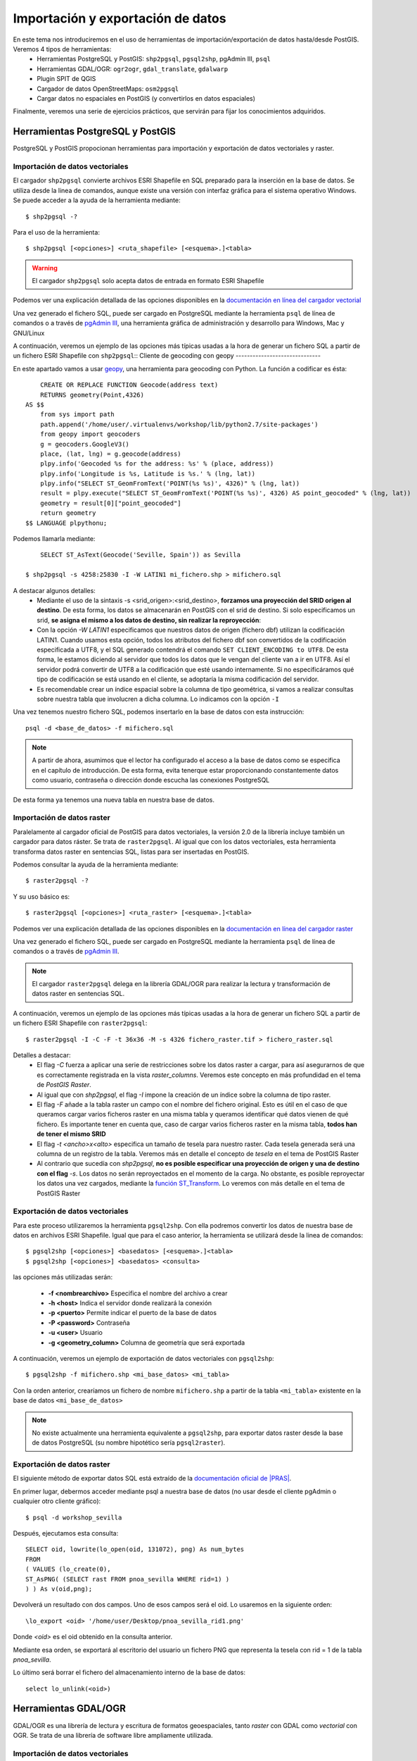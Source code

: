.. |PGSQL| replace:: PostgreSQL
.. |PGIS| replace:: PostGIS
.. |PRAS| replace:: PostGIS Raster
.. |GDAL| replace:: GDAL/OGR
.. |OSM| replace:: OpenStreetMaps
.. |SHP| replace:: ESRI Shapefile
.. |SHPs| replace:: ESRI Shapefiles
.. |PGA| replace:: pgAdmin III
.. |LX| replace:: GNU/Linux


Importación y exportación de datos
**********************************
En este tema nos introduciremos en el uso de herramientas de importación/exportación de datos hasta/desde |PGIS|. Veremos 4 tipos de herramientas:
	* Herramientas |PGSQL| y |PGIS|: ``shp2pgsql``, ``pgsql2shp``, |PGA|, ``psql``
	* Herramientas |GDAL|: ``ogr2ogr``, ``gdal_translate``, ``gdalwarp`` 
	* Plugin SPIT de QGIS
	* Cargador de datos |OSM|: ``osm2pgsql``
	* Cargar datos no espaciales en |PGIS| (y convertirlos en datos espaciales)

Finalmente, veremos una serie de ejercicios prácticos, que servirán para fijar los conocimientos adquiridos.

Herramientas |PGSQL| y |PGIS|
=============================

|PGSQL| y |PGIS| propocionan herramientas para importación y exportación de datos vectoriales y raster.

Importación de datos vectoriales
--------------------------------

El cargador ``shp2pgsql`` convierte archivos |SHP| en SQL preparado para la inserción en la base de datos. Se utiliza desde la linea de comandos, aunque existe una versión con interfaz gráfica para el sistema operativo Windows. Se puede acceder a la ayuda de la herramienta mediante::

	$ shp2pgsql -?
	
Para el uso de la herramienta::

	$ shp2pgsql [<opciones>] <ruta_shapefile> [<esquema>.]<tabla>

.. warning:: El cargador ``shp2pgsql`` solo acepta datos de entrada en formato |SHP|
	
Podemos ver una explicación detallada de las opciones disponibles en la `documentación en línea del cargador vectorial <http://postgis.net/docs/manual-2.0/using_postgis_dbmanagement.html#shp2pgsql_usage>`_
	
Una vez generado el fichero SQL, puede ser cargado en |PGSQL| mediante la herramienta ``psql`` de línea de comandos o a través de `pgAdmin III <http://www.pgadmin.org/>`_, una herramienta gráfica de administración y desarrollo para Windows, Mac y |LX| 

A continuación, veremos un ejemplo de las opciones más típicas usadas a la hora de generar un fichero SQL a partir de un fichero |SHP| con ``shp2pgsql``::
Cliente de geocoding con geopy
------------------------------

En este apartado vamos a usar `geopy <https://code.google.com/p/geopy/>`_, una herramienta para geocoding con Python. La función a codificar es ésta::
	
	CREATE OR REPLACE FUNCTION Geocode(address text)
        RETURNS geometry(Point,4326)
    AS $$
        from sys import path
        path.append('/home/user/.virtualenvs/workshop/lib/python2.7/site-packages')
        from geopy import geocoders
        g = geocoders.GoogleV3()
        place, (lat, lng) = g.geocode(address)
        plpy.info('Geocoded %s for the address: %s' % (place, address))
        plpy.info('Longitude is %s, Latitude is %s.' % (lng, lat))
        plpy.info("SELECT ST_GeomFromText('POINT(%s %s)', 4326)" % (lng, lat))
        result = plpy.execute("SELECT ST_GeomFromText('POINT(%s %s)', 4326) AS point_geocoded" % (lng, lat))
        geometry = result[0]["point_geocoded"]
        return geometry
    $$ LANGUAGE plpythonu;


Podemos llamarla mediante::

	SELECT ST_AsText(Geocode('Seville, Spain')) as Sevilla

    $ shp2pgsql -s 4258:25830 -I -W LATIN1 mi_fichero.shp > mifichero.sql
    
    
A destacar algunos detalles:
    * Mediante el uso de la sintaxis -s <srid_origen>:<srid_destino>, **forzamos una proyección del SRID origen al destino**. De esta forma, los datos se almacenarán en PostGIS con el srid de destino. Si solo especificamos un srid, **se asigna el mismo a los datos de destino, sin realizar la reproyección**:
    * Con la opción `-W LATIN1` especificamos que nuestros datos de origen (fichero dbf) utilizan la codificación LATIN1. Cuando usamos esta opción, todos los atributos del fichero dbf son convertidos de la codificación especificada a UTF8, y el SQL generado contendrá el comando ``SET CLIENT_ENCODING to UTF8``. De esta forma, le estamos diciendo al servidor que todos los datos que le vengan del cliente van a ir en UTF8. Así el servidor podrá convertir de UTF8 a la codificación que esté usando internamente. Si no especificáramos qué tipo de codificación se está usando en el cliente, se adoptaría la misma codificación del servidor.
    * Es recomendable crear un índice espacial sobre la columna de tipo geométrica, si vamos a realizar consultas sobre nuestra tabla que involucren a dicha columna. Lo indicamos con la opción ``-I``
    
.. seealso:: Una `breve introducción a los sistema de codificación y los juegos de caracteres en Python <http://es.scribd.com/doc/159584080/Python-y-los-encodings>`_
    
.. seealso:: `Lo mínimo que cualquier desarrollador debe saber sobre sistemas de codificación y juegos de caracteres <http://www.joelonsoftware.com/articles/Unicode.html>`_, por Joel Spolsky

Una vez tenemos nuestro fichero SQL, podemos insertarlo en la base de datos con esta instrucción::

	psql -d <base_de_datos> -f mifichero.sql

.. note:: A partir de ahora, asumimos que el lector ha configurado el acceso a la base de datos como se especifica en el capítulo de introducción. De esta forma, evita tenerque estar proporcionando constantemente datos como usuario, contraseña o dirección donde escucha las conexiones |PGSQL|

De esta forma ya tenemos una nueva tabla en nuestra base de datos.



Importación de datos raster
---------------------------

Paralelamente al cargador oficial de |PGIS| para datos vectoriales, la versión 2.0 de la librería incluye también un cargador para datos ráster. Se trata de ``raster2pgsql``. Al igual que con los datos vectoriales, esta herramienta transforma datos raster en sentencias SQL, listas para ser insertadas en |PGIS|.

Podemos consultar la ayuda de la herramienta mediante::
	
	$ raster2pgsql -?

Y su uso básico es::

	$ raster2pgsql [<opciones>] <ruta_raster> [<esquema>.]<tabla>

Podemos ver una explicación detallada de las opciones disponibles en la `documentación en línea del cargador raster <http://postgis.net/docs/manual-2.0/using_raster.xml.html#RT_Raster_Loader>`_
	
Una vez generado el fichero SQL, puede ser cargado en |PGSQL| mediante la herramienta ``psql`` de línea de comandos o a través de `pgAdmin III <http://www.pgadmin.org/>`_.

.. note:: El cargador ``raster2pgsql`` delega en la librería |GDAL| para realizar la lectura y transformación de datos raster en sentencias SQL. 

A continuación, veremos un ejemplo de las opciones más típicas usadas a la hora de generar un fichero SQL a partir de un fichero |SHP| con ``raster2pgsql``::

	$ raster2pgsql -I -C -F -t 36x36 -M -s 4326 fichero_raster.tif > fichero_raster.sql

Detalles a destacar:
	* El flag *-C* fuerza a aplicar una serie de restricciones sobre los datos raster a cargar, para así asegurarnos de que es correctamente registrada en la vista `raster_columns`. Veremos este concepto en más profundidad en el tema de `PostGIS Raster`.
	* Al igual que con `shp2pgsql`, el flag `-I` impone la creación de un índice sobre la columna de tipo raster.
	* El flag `-F` añade a la tabla raster un campo con el nombre del fichero original. Esto es útil en el caso de que queramos cargar varios ficheros raster en una misma tabla y queramos identificar qué datos vienen de qué fichero. Es importante tener en cuenta que, caso de cargar varios ficheros raster en la misma tabla, **todos han de tener el mismo SRID**
	* El flag `-t <ancho>x<alto>` especifica un tamaño de tesela para nuestro raster. Cada tesela generada será una columna de un registro de la tabla. Veremos más en detalle el concepto de *tesela* en el tema de |PRAS|
	* Al contrario que sucedía con `shp2pgsql`, **no es posible especificar una proyección de origen y una de destino con el flag** `-s`. Los datos no serán reproyectados en el momento de la carga. No obstante, es posible reproyectar los datos una vez cargados, mediante la `función ST_Transform <http://postgis.net/docs/manual-2.0/RT_ST_Transform.html>`_. Lo veremos con más detalle en el tema de |PRAS|



Exportación de datos vectoriales
--------------------------------

Para este proceso utilizaremos la herramienta ``pgsql2shp``. Con ella podremos convertir los datos de nuestra base de datos en archivos |SHP|. Igual que para el caso anterior, la herramienta se utilizará desde la linea de comandos::

	$ pgsql2shp [<opciones>] <basedatos> [<esquema>.]<tabla>
	$ pgsql2shp [<opciones>] <basedatos> <consulta>
   
las opciones más utilizadas serán:

	* **-f <nombrearchivo>**  Especifica el nombre del archivo a crear
	* **-h <host>**  Indica el servidor donde realizará la conexión
	* **-p <puerto>**  Permite indicar el puerto de la base de datos
	* **-P <password>**  Contraseña
	* **-u <user>** Usuario
	* **-g <geometry_column>** Columna de geometría que será exportada


A continuación, veremos un ejemplo de exportación de datos vectoriales con ``pgsql2shp``::

	$ pgsql2shp -f mifichero.shp <mi_base_datos> <mi_tabla>

Con la orden anterior, crearíamos un fichero de nombre ``mifichero.shp`` a partir de la tabla ``<mi_tabla>`` existente en la base de datos ``<mi_base_de_datos>``



.. note:: No existe actualmente una herramienta equivalente a ``pgsql2shp``, para exportar datos raster desde la base de datos |PGSQL| (su nombre hipotético sería ``pgsql2raster``). 



Exportación de datos raster
---------------------------

El siguiente método de exportar datos SQL está extraído de la `documentación oficial de |PRAS| <http://postgis.net/docs/manual-2.0/using_raster.xml.html#RasterOutput_PSQL>`_. 

En primer lugar, debermos acceder mediante psql a nuestra base de datos (no usar desde el cliente pgAdmin o cualquier otro cliente gráfico)::

	$ psql -d workshop_sevilla

Después, ejecutamos esta consulta::
	
	SELECT oid, lowrite(lo_open(oid, 131072), png) As num_bytes
 	FROM 
 	( VALUES (lo_create(0), 
   	ST_AsPNG( (SELECT rast FROM pnoa_sevilla WHERE rid=1) ) 
  	) ) As v(oid,png);

Devolverá un resultado con dos campos. Uno de esos campos será el oid. Lo usaremos en la siguiente orden::
	
	\lo_export <oid> '/home/user/Desktop/pnoa_sevilla_rid1.png'

Donde *<oid>* es el oid obtenido en la consulta anterior. 

Mediante esa orden, se exportará al escritorio del usuario un fichero PNG que representa la tesela con rid = 1 de la tabla *pnoa_sevilla*.

Lo último será borrar el fichero del almacenamiento interno de la base de datos::

	select lo_unlink(<oid>)



.. seealso:: Para más información sobre cómo exportar datos raster desde |PGSQL| sin necesidad de usar |GDAL|, visitar la `documentación online de PostGIS Raster <http://postgis.net/docs/manual-2.0/using_raster.xml.html#RT_Raster_Applications>`_. 


Herramientas |GDAL|
===================

|GDAL| es una librería de lectura y escritura de formatos geoespaciales, tanto *raster* con GDAL como *vectorial* con OGR. Se trata de una librería de software libre ampliamente utilizada.


Importación de datos vectoriales
--------------------------------

OGR es capaz de convertir a |PGSQL| todos los formatos que maneja, y será capaz de exportar desde |PGSQL| todos aquellos en los que tiene permitida la escritura. Ejecutando::

	$ ogr2ogr --formats
	
podremos comprobar los formatos que maneja la herramienta. La étiqueta ``write`` nos indica si podemos crear este tipo de formatos. Hemos de tener en cuenta el formato de salida para poder manejar los parametros especiales de cada formato.

En la `página principal de GDAL <http://www.gdal.org/ogr2ogr.html>`_ podremos encontrar un listado de todas las opciones que nos permite manejar el comando. Detallamos a continuación algunas de las principales opciones con respecto al formato de origen:

	* **-select <lista de campos>** lista separada por comas que indica la lista de campos de la capa de origen que se quiere exportar
	* **-where <condición>** consulta a los datos de origen
	* **-sql** posibilidad de insertar una consulta más compleja
	
Otras opciones en referencia al formato de destino:

	* **-f <driver ogr>** formato del fichero de salida
	* **-lco VARIABLE=VALOR** Variables propias del driver de salida
	* **-a_srs <srid>** asigna el SRID especificado a la capa de salida
	* **-t_srs <srid>** Reproyecta la capa de salida según el SRID especificado

En `la página específica del driver de PostgreSQL/PostGIS para GDAL <http://www.gdal.org/ogr/drv_pg.html>`_  se explica cómo especificar una cadena de conexión completa, de manera que accedamos a una tabla concreta de nuestra base de datos. Hay que tener en cuenta que, si se configuró el acceso a la base de datos como se especifica en el apartado de introducción, solo será necesario especificar el nombre de la base de datos como parámetro de la cadena de conexión

Es importante destacar que, mientras los cargadores de |PGIS| generan un archivo SQL que debe ser posteriormente insertado en la base de datos, **ogr2ogr carga directamente los ficheros de origen en una tabla de PostgreSQL**, de manera que no es necesario realizar ningún paso posterior.

Adicionalmente, mientras que los cargadores de |PGIS| trabajan únicamente con el formato |SHP|, **ogr2ogr es capaz de reconocer muchos más formatos**. Basta con ejecutar, desde una línea de comandos::

	$ ogr2ogr --formats

Para ver todos los formatos soportados por |GDAL|.

Al igual que ``shp2pgsql``, **también es posible reproyectar datos con** ``ogr2ogr``. Se consigue mediante el parámetro ``-t_srs <srid_destino>``.

.. warning:: Si bien ``shp2pgsql`` acepta únicamente el identificador numérico del SRID, las herramientas de |GDAL| requieren la sintaxis ``epsg:<srid>``. 


Un ejemplo de carga de datos vectoriales en |PGIS| usando ``ogr2ogr``::
	
	$ ogr2ogr -f PostgreSQL -t_srs epsg:25830 pg:dbname=<mi_base_datos> mi_fichero.kml

En el ejemplo anterior, cabe destacar:
	* El flag ``-t_srs`` que, como ya se ha mencionado, fuerza la reproyección de los datos de entrada al srid proporcionado.
	* La construcción de una cadena de conexión con |PGSQL| requiere, como mínimo, que se especifique el nombre de la base de datos, siguiendo la sintaxis ``PG:dbname=<base_datos>``
	* Como ya se ha visto, ``ogr2ogr`` es capaz de cargar datos en diversos formatos vectoriales, no únicamente |SHP|. En el ejemplo, cargamos un fichero `KML <http://en.wikipedia.org/wiki/Keyhole_Markup_Language>`_ 


.. note:: Actualmente, no es posible cargar datos en PostGIS con la herramienta |GDAL|. De hecho **la única manera de cargar datos raster en PostGIS Raster es mediante el cargador oficial raster2pgsql**. No obstante, sí es posible utilizar |GDAL| para pre-procesar datos vectoriales con anterioridad a su carga, como veremos a continuación


Importación de datos raster
---------------------------

Vamos a ver con un ejemplo práctico como unir varias capas raster y recortar una zona de interés antes de pasárle los datos a ``raster2pgsql`` para que los cargue en la base de datos.

Lo que queremos cargar es una capa raster que contiene datos de temperaturas medias en todo el continente europeo en el mes de Noviembre de 2010. Los datos los descargamos de `la web de worldclim <http://www.worldclim.org/tiles.php?Zone=15>`_, pero también se encuentran en nuestra carpeta de datos, dentro del directorio *raster/tif*. Como podemos observar, España está dividida entre dos teselas: la 15 y la 16.

Para este ejemplo hemos descargado las capas correspondientes a las teselas 15 y 16, y extraído solo la correspondiente al mes de Noviembre en ambos casos. Como resultado, tenemos dos ficheros GeoTIFF, que cubren la totalidad de Europa. Lo que queremos es recortar, de esos dos ficheros, únicamente la zona de España. Y utilizando solo las herramientas de línea de comandos proporcionadas por |GDAL|.

En la captura, hemos cargado las dos capas en QGIS, coloreándolas de manera diferente, y hecho zoom a la zona de España. Vemos que una parte queda fuera de la primera capa, y entra en la segunda. Los ficheros que representan ambas capas son *alt_15.tif* y *alt_16.tif*


	.. image:: _images/ej3_tiffs_temperatura_qgis1.png
		:scale: 50 %


El procedimiento que vamos a realizar pasa por construir un raster virtual en `formato VRT <http://www.gdal.org/gdal_vrttut.html>`_, recortar una porción del raster resultante y cargar esa porción con ``raster2pgsql``. 

Primero, construimos el VRT, en el mismo directorio donde tengamos los datos::
	
	$ cd /path/to/data
	$ gdalbuildvrt tmean11.vrt tmean11_15.tif tmean11_16.tif

Ahora, mediante ``gdal_translate``, recorgamos la zona que nos interesa (las coordenadas han sido obtenidas con QGIS, y su obtención se propone como ejercicio en el tema 4)::

	$ gdal_translate -projwin -9.82594936709 43.9746835443 4.67088607595 35.914556962 tmean11.vrt tmean11_spain.tif

El fichero resultado, *tmean_spain.tif*, puede verse cargado en QGIS:

	.. image:: _images/ej3_tiffs_temperatura_qgis2.png
		:scale: 50 %

Ya podemos cargar nuestra imagen, mucho más reducida, mediante ``raster2pgsql``::
	
	$ raster2pgsql -I -C -F -t 36x36 -M -s 4326 tmean11_spain.tif > tmean11_spain.sql
	$ psql -d workshop_sevilla -f tmean11_spain.sql


|GDAL| es muy versátil, y capaz de lidiar con formatos gráficos propietarios, tales como `ECW <http://www.gdal.org/frmt_ecw.html>`_ o `MrSID <http://www.gdal.org/frmt_mrsid.html>`_. Para trabajar con ellos, necesita acceso a librerías de terceros. La librería disponible para el formato ECW solo permite lectura en su versión gratuita. Los fuentes se pueden descargar desde `aquí <https://api.opensuse.org/public/source/home:jluce2:GEO/libecwj/libecwj2-3.3.tar.bz2>`_.

En algunos de los ejemplos, se han utilizado imágenes del PNOA (Plan Nacional de Ortofotografía aérea. Más información `aquí <http://www.ign.es/PNOA/>`_. Dichas imágenes están almacenadas en formato ECW, y |GDAL| no es capaz de leerlo por defecto. Es necesario compilar la librería anterior y recompilar GDAL con soporte para la misma, mediante el uso del flag ``--with-ecw``. Hecho eso, seremos capaces de transformar desde el formato ECW a GeoTIFF, y poder trabajar con las imágenes sin problemas de incompatibilidades. 

Nuestro fichero ECW se llamaba PNOA_MA_OF_ETRS89_HU30_h50_0984.ecw, y mediante el uso de herramientas de |GDAL| lo transformamos a formato GeoTIFF y redujimos su tamaño, para evitar que ocupe demasiado ::

	$ gdal_translate -outsize 10% 10% PNOA_MA_OF_ETRS89_HU30_h50_0984.ecw PNOA_MA_OF_ETRS89_HU30_h50_0984_reduced.tif

Dicho fichero reducido se encuentra en la carpeta *raster/tiff* de nuestros datos. En los ejercicios se propone su carga para que la realice el alumno.



.. note:: Incluso con la librería compilada con soporte para ECW, pueden existir problemas con el formato. Por ejemplo, en ocasiones |GDAL| no es capaz de decodificar la cabecera del ECW para obtener los metadatos. Recomendamos el uso de la variable de entorno ``GDAL_DEBUG=ecw`` mientras trabajamos con las herramientas de |GDAL|, para poder obtener información extra de depuración que nos de los datos requeridos.




Exportación de datos vectoriales
--------------------------------

Al igual que ``ogr2ogr`` permite cargar datos vectoriales de cualquier formato aceptado en |PGSQL|, es posible el paso opuesto: exportar datos desde |PGSQL| a cualquier formato vectorial aceptado. Únicamente tenemos que especificar como fichero de origen una cadena de conexión de |PGSQL|, y como destino, el fichero vectorial deseado. El formato se especifica con el flag *-f*.

Un ejemplo de exportación de una tabla de PostgreSQL a formato `TAB de MapInfo <http://www.gdal.org/ogr/drv_mitab.html>`_::

	$ ogr2ogr -f "Mapinfo File" mi_tabla.tab PG:"dbname<mi_base_datos>" mi_tabla

La orden anterior vuelca la tabla <mi_tabla> a disco en formato TAB de Mapinfo. No realiza ningún cambio de proyección, de manera que el fichero .tab tendrá la misma proyección que la tabla original  


.. note:: Las comillas para el nombre del formato de salida o la cadena de conexión son opcionales, salvo que haya que lidiar con espacios en blanco.

.. seealso:: En la `página de documentación del driver de PostgreSQL/PostGIS <http://www.gdal.org/ogr/drv_pg.html>`_ hay más detalles acerca de cómo interactúa OGR con |PGIS|


Exportación de datos raster
---------------------------

Actualmente, la única manera *sencilla* de exportar datos desde |PRAS|  a cualquier formato gráfico aceptado por |GDAL| es a través de las herramientas ``gdal_translate`` y ``gdalwarp``. 

La primera herramienta, ``gdal_translate``, funciona de manera análoga a ``ogr2ogr``, permitiendo pasar del formato |PRAS| a cualquier formato gráfico, especificando como cadena de origen una conexión a la base de datos. La herramienta ``gdalwarp`` permite, adicionalmente, cambiar la proyección de los datos.

Aunque el formato de la cadena de conexión con |PRAS| es muy parecido al formato de la cadena de conexión con |PGIS| (ver `Exportación de datos vectoriales`), hay algunas diferencias importantes. Concretamente:
	* En la cadena de conexión con |PRAS| es necesario especificar la tabla sobre las que operar mediante el parámetro ``table=<nombre_tabla>``, mientras que la cadena de conexión de |PGIS| no incluye esta información, siendo un parámetro separado.
	* La cadena de conexión de |PGIS| incluye el parámetro ``mode=<modo>``, que puede tomar los valores 1 (considera cada fila de la tabla un raster separado) y 2 (considera toda la tabla como una cobertura raster completa). Por defecto toma el valor 1, así que si queremos leer nuestra tabla como un solo raster, hemos de especificar explícitamente ``mode=2`` 
	* Es posible especificar un grupo de filas de la tabla que queremos exportar, de manera que lo que exportamos es una porción del raster, no el raster completo. Para ello, además del parámetro ``mode=2``, podemos añadir un nuevo parámetro a la cadena, con la forma ``where=<sql_where>``, donde ``<sql_where>`` representa cualquier expresión aceptada por |PGSQL| como clausula *where* de una consulta.

Veamos unos ejemplos, para apreciar más claramente estas diferencias

La siguiente instrucción vuelca una tabla de |PRAS| a un fichero en formato PNG en disco::

	$ gdal_translate -of PNG PG:"dbname=<mi_base_datos> mode=2" mi_fichero.png

Esta instrucción vuelca  una tabla de |PRAS| a un fichero en formato TIFF en disco (si no especificamos formato, es el formato por defecto). Además, reproyecta los datos originales a la `proyección EPSG:23030 <http://spatialreference.org/ref/epsg/23030/>`_::

	$ gdalwarp -t_srs epsg:23030 PG:"dbname=<mi_base_de_datos> mode=2" mi_fichero.tif

Esta instrucción vuelca todas las filas de una tabla con el campo ``rid`` mayor que 165 a formato JPEG::

	$ gdal_translate -of JPEG PG:"dbname=<mi_base_de_datos> table=<mi_tabla> mode=2 where='rid > 165'" mi_fichero.jpg

.. warning:: Es necesario incluir comillas para contener la clausula ``where``

Por último, esta instrucción nos informa de todos los subdatasets que contiene el dataset representado por nuestra tabla, que es una consecuencia directa de usar ``mode=1`` cuando nos referimos a una tabla |PRAS| (recordemos que, si no especificamos parámetro ``mode``, éste es el modo de funcionamiento por defecto)::

	$ gdalinfo PG:"dbname=<mi_base_de_datos> table=<mi_tabla>"


Algunos formatos gráficos pueden actuar como contenedores, conteniendo más de una cobertura raster (*dataset*, en terminología de |GDAL|). En esos casos, es posible acceder por separado a cada una de las coberturas contenidas en el contenedor. |PRAS| es uno de estos formatos. Por ello, salvo que se especifique lo contrario mediante el parámetro ``mode=2``, una tabla de |PRAS| es un contenedor de varias coberturas raster. Cada fila de la tabla es una de estas coberturas.


.. seealso:: En la `documentación sobre el modelo de datos de GDAL <http://www.gdal.org/gdal_datamodel.html>`_ se habla más en profundidad de los formatos que aceptan subdatasets.


Para más información, se pueden consultar la `página de gdal_translate <http://www.gdal.org/gdal_translate.html>`_  y la de `gdalwarp <http://www.gdal.org/gdalwarp.html>`_. Para saber cómo especificar una cadena de conexión con |PRAS|, consultar la `página específica del driver <http://trac.osgeo.org/gdal/wiki/frmts_wtkraster.html>`_

.. warning:: Hay una pequeña inconsistencia en cuanto al orden en el que se pasan los parámetros a las herramientas de la parte raster de |GDAL| y la parte vectorial. Mientras que ``ogr2ogr`` requiere primero el fichero de destino y después el de origen, ``gdal_translate`` y ``gdalwarp`` lo hacen al contrario.


Plugin SPIT de QGIS
====================

Veremos la herramienta de escritorio QGIS en profundidad más adelante. Por ahora, simplemente nos detendremos en la funcionalidad de carga de datos en |PGSQL| mediante el plugin `SPIT <http://www.qgis.org/en/docs/user_manual/plugins/plugins_spit.html>`_

Para instalar el plugin, tendremos que acceder al menú de gestión de plugins de QGIS, en *Plugins*, *Manage plugins*. En la captura se observa dónde se encuentra dicha opción

	.. image:: _images/qgis_gestion_plugins1.png
		:scale: 50%

Una vez accedemos a dicho menú, podemos navegar por la lista de plugins disponibles, como observamos en la siguiente captura

	.. image:: _images/qgis_gestion_plugins2.png
		:scale: 50%

Buscamos el plugin de SPIT, lo seleccionamos, y pulsamos en *OK*. 


	.. image:: _images/qgis_instalar_spit1.png
		:scale: 50%

Con esto ya tendremos disponible el plugin SPIT, listo para cargar datos

	.. image:: _images/qgis_instalar_spit2.png
		:scale: 50%


.. warning:: Al igual que ``shp2pgsql``, SPIT solo es capaz de importar datos de tipo |SHP|



Cargador de datos |OSM|
=========================

Por último, veremos cómo cargar datos de |OSM| En |PGIS|. OpenStreetMaps (abreviado como OSM) es un proyecto colaborativo para crear mapas libres y editables.

Los mapas se crean utilizando información geográfica capturada con dispositivos GPS móviles, ortofotografías y otras fuentes libres. Esta cartografía, tanto las imágenes creadas como los datos vectoriales almacenados en su base de datos, se distribuye bajo licencia abierta Open Database Licence (ODbL).

OSM dispone de un modelo de datos particular que no responde al modelo característico de los SIG. Este está compuesto de:

	* Node
	* Way
	* Relation

a diferencia de las geometrías características como:

	* Punto
	* Linea
	* Poligono
	
una característica particular es la ausencia de polígonos dentro del modelo, estos se realizan mediante la asignación de una relación a una linea cerrada. Esta particularidad no impide que los datos de OSM puedan ser adaptados al modelo de geometrías normal mediante cargadores de datos OSM. A continuación se presentan dos de los más utilizados


Obtener datos de |OSM|
----------------------

Si queremos obtener datos de |OSM| para utilizarlos en nuestras aplicaciones, podemos dirigirnos a `http://www.openstreetmap.org/export <http://www.openstreetmap.org/export>`_. En dicha página, veremos que se nos presenta un mapa y las coordenadas lat, lon de la zona representada, junto con un botón de *Exportar* listo para obtener esos datos. Adicionalmente, se nos permite seleccionar a mano una zona diferente. En la siguiente captura podemos observar estas funcionalidades:

	.. image::  _images/osm_export1.png
		:scale: 50%

Si estamos interesados en una zona diferente a la que aparece en el mapa, podemos lanzar una búsqueda mediante la caja destinada a tal efecto en el lado izquierdo de la pantalla. En la captura se observa:

	.. image::  _images/osm_export2.png

Una vez tenemos nuestra zona de interés seleccionada, podemos exportarla mediante el botón de *Exportar*. Si la zona en cuestión es demasiado grande, se nos redireccionará a una página con enlace a sitios de descarga masiva de datos. Uno de estos sitios es `http://download.geofabrik.de/ <http://download.geofabrik.de/>`_. 

El fichero descargado estará en formato .osm. Para poder importar dicho formato a |PGIS|, utilizaremos el cargador ``osm2pgsql``. Pero antes de eso, vamos a activar en |PGSQL| la extensión *hstore*. Con esta extensión, podremos almacenar en una columna un dato de tipo *clave => valor*. Eso nos permitirá usar etiquetas en las consultas que realicemos. Como por ejemplo::

	$ SELECT way, tags FROM planet_osm_polygon WHERE (tags -> 'landcover') = 'trees';

.. seealso:: Para tener más información, ir a `http://wiki.openstreetmap.org/wiki/Osm2pgsql#hstore <http://wiki.openstreetmap.org/wiki/Osm2pgsql#hstore>`_


Veamos a continuación el uso de la herramienta ``osm2pgsql``


Importación de datos |OSM|
--------------------------
Mediante el uso de este programa podremos incorporar en nuestra base de datos los datos obtenidos desde OSM. Una vez que hemos realizado la importación, aparecerán en nuestra base de datos las tablas que serán el resultado de esta importación:

	* *planet_osm_point*
	* *planet_osm_line*
	* *planet_osm_polygon*
	* *planet_osm_roads*
	
Al disponer el modelo de OSM de cientos de etiquetas, la importación crea en las tablas un gran número de campos de los que la mayoría tendrán valor NULL.

La ejecución se realiza desde la consola::

	$ osm2pgsql [opciones] ruta_fichero.osm otro_fichero.osm
	$ osm2pgsql [opciones] ruta_planet.[gz, bz2]
	
algunas de las opciones se detallan a continuación:

	* *-H* Servidor |PGSQL|
	* *-P <puerto>* Puerto
	* *-U <usuario>* Usuario
	* *-W* pregunta la password del usuario
	* *-d <base_de_datos>* base de datos de destino
	* *-a* añade datos a las tablas importadas anteriormente
	* *-l* almacena las coordenadas en latitud/longitug en lugar de Spherical Mercator
	* *-s* utiliza tablas secundarias para la importación en lugar de hacerlo en memoria
	* *-S <fichero_de_estilos>* ruta al fichero que indica las etiquetas de OSM que se quiere importar
	* *-v* modo verborrea, muestra la salida de las operaciones por consola

El siguiente comando cargaría *mifichero.osm* en |PGIS|. Las tablas generadas, como ya se ha dicho, serían *planet_osm_point*, *planet_osm_line*, *planet_osm_polygon* y *planet_osm_roads*::
	
	$ osm2pgsql -d <mi_base_datos> --hstore mifichero.osm


Cargar datos no espaciales en |PGIS|
====================================

En ocasiones, queremos trabajar con datos de naturaleza no espacial, agregándoles nosotros esa componente espacial que les falta. Un ejemplo típico son datos tabulados en el que dos de sus columnas son coordenadas de latitud y longitud. Vamos a ver una manera de cargar esos datos en |PGIS| para poder trabajar con ellos, utilizando las posibilidades de |GDAL|.

Los datos de partida que vamos a cargar en |PGIS| son datos en formato CSV. En concreto, el fichero *otros/csv/incendios.csv*, que encontramos en nuestra carpeta de datos. El enlace a la carpeta de datos se encuentra más abajo, en la sección de ejercicios.

.. seealso:: `Más <http://en.wikipedia.org/wiki/Comma-separated_values>`_ sobre el formato CSV

Lo que vamos a hacer es crear un **fichero VRT**, reconocido por |GDAL|, para poder cargar nuestros datos mediante la herramienta ``ogr2ogr``. El formato VRT está basado en XML, y permite crear datasets a partir de otros datasets, únicamente indicando de dónde y cómo se tienen que leer los datos. Para nuestro ejemplo, el fichero VRT a generar contendrá lo siguiente::
	
	<OGRVRTDataSource>
		<OGRVRTLayer name="terremotos">
			<SrcDataSource>terremotos.csv</SrcDataSource>
			<GeometryType>wkbPoint</GeometryType>
			<LayerSRS>EPSG:4326</LayerSRS>
			<GeometryField encoding="PointFromColumns" x="longitude" y="latitude"/>
		</OGRVRTLayer>
	</OGRVRTDataSource>

Guardamos el fichero con el nombre *terremotos.vrt*. Hemos de guardarlo **en el mismo directorio que nuestro fichero terremotos.csv**. 

Los campos del fichero son bastante auto-explicativos, pero se requieren unos mínimos conocimientos sobre el `modelo de datos OGR <http://www.gdal.org/ogr/ogr_arch.html>`_. La línea más importante es::

	<GeometryField encoding="PointFromColumns" x="longitude" y="latitude"/>

Donde se especifica que se creará un campo geométrico de tipo punto a partir de las columnas *longitude* y *latitude* del fichero CSV.

.. seealso:: `Tutorial del formato VRT <http://www.gdal.org/gdal_vrttut.html>`_

Una vez tenemos nuestro fichero VRT, simplemente ejecutamos ``ogr2ogr`` de manera normal, especificando este fichero como origen. Usamos la base de datos *workshop_sevilla*, creada en la introducción::
	
	$ ogr2ogr -a_srs epsg:4326 -f "PostgreSQL" PG:"dbname=workshop_sevilla" terremotos.vrt

Vemos que hemos especificado la opción `-a_srs`. Con este flag simplemente asignamos una proyección a los datos de salida, pero **no se realiza ninguna reproyección**. No es necesario, puesto que ya estamos diciendo en el VRT que se creen los puntos como objetos geométricos con SRID 4326.
	
Una vez cargado el fichero, podemos ver en cualquier visor de escritorio su aspecto. En la captura, vemos el fichero cargado desde QGIS. Veremos más sobre los clientes de escritorio en el último tema.

	.. image::  _images/terremotos_qgis.png

Si bien éste método es muy cómodo para importar ficheros CSV en |PGIS|, no es la única alternativa. Otro camino, algo más largo, es copiar el fichero CSV directamente en |PGSQL| mediante la instrucción *COPY*, generando una tabla no espacial. Posteriomente, añadimos a mano el campo espacial a dicha tabla. 

.. seealso:: La documentación del comando `COPY de PostgreSQL 9 <http://www.postgresql.org/docs/9.1/static/sql-copy.html>`_ 

Ejercicios
==========

A continuación, los ejercicios a realizar:

Ejercicio 0
-----------

Supongamos que tenemos que importar unos datos a un servidor PostGIS. Nuestros datos están en español, de manera que incluyen acentos, eñes, etc. Pero el servidor está configurado en japonés (codificación ``EUC_JP``). Discutir lo que sucedería si, al cargar esos datos con ``shp2pgsql`` no especificáramos la codificación en la que están. (ej: ``-W LATIN1``).

**Respuesta**

El fichero SQL generado por ``shp2pgsql`` no incluiría la directiva ``SET CLIENT_ENCODING TO UTF8``. Por lo tanto, el servidor esperaría del cliente que le enviara los datos con la misma codificación (``EUC_JP``). Al estar los datos del cliente codificados con ``LATIN1``, el servidor no lo entendería, y lanzaría un error.

Si desde el cliente especificamos ``-W LATIN1``, forzamos a que el cliente establezca su encoding a ``UTF8`` (transformando previamente los datos desde ``LATIN1`` a esa codificación). El servidor, por tanto, esperará que los datos le lleguen en ``UTF8``, como de hecho sucederá. A partir de ahí, ya podrá traducir los datos desde ``UTF8`` a su propia codificación (``EUC_JP``)

Ejercicio 1
-----------

Cargar con ``shp2pgsql`` los siguientes datos (todos con encoding ``LATIN1``):

		* *vectorial/shp/Colombia/barrios_de_bogota.shp*
		* *vectorial/shp/Colombia/railways.shp*
		* *vectorial/shp/Colombia/waterways.shp*
		* *vectorial/shp/Colombia/points.shp*
		* *vectorial/shp/Sevilla/CODIGO_POSTAL.shp*: Transformándolo a SRID 25830 (primero tenemos que conocer el SRID de origen)
		* *vectorial/shp/Madrid/BCN200_0101S_LIM_ADM.shp*: Transformándolo también a SRID 25830
		* *vectorial/shp/Toledo/BCN200_0101S_LIM_ADM.shp*: En la misma tabla que el fichero anterior (investigar qué parámetros hacen falta para conseguirlo). Transformándolo también a SRID 25830


**Respuesta**

Para éste ejercicio y los siguientes, asumimos que los datos han sido descargados tal y como se especifica en el primer tema del presente curso, y que nos situamos en el directorio raiz donde han sido descomprimidos dichos datos. También asumimos que se ha configurado el acceso a la base de datos tal y como se especifica en el mencionado primer tema, de manera que no es necesario introducir usuario y contraseña para conectar con la base de datos. 

Los comandos a ejecutar son los siguientes, desde una consola::
	
	$ shp2pgsql -s 4326 -I -W LATIN1 vectorial/shp/Colombia/waterways.shp > waterways.sql
	$ psql -d workshop_sevilla -f vectorial/shp/Colombia/waterways.sql

	$ shp2pgsql -s 4326 -I -W LATIN1 vectorial/shp/Colombia/points.shp > points.sql
	$ psql -d workshop_sevilla -f vectorial/shp/Colombia/points.sql
	
	$ shp2pgsql -s 4258:25830 -I -W LATIN1 vectorial/shp/Sevilla/CODIGO_POSTAL.shp > CODIGO_POSTAL.sql
	$ psql -d workshop_sevilla -f vectorial/shp/Sevilla/CODIGO_POSTAL.sql

	$ shp2pgsql -s 4258:25830 -I -W LATIN1 vectorial/shp/Madrid/BCN200_0101S_LIM_ADM.shp Lim_Adm_Esp > BCN200_0101S_LIM_ADM.sql
	$ psql -d workshop_sevilla -f vectorial/shp/Madrid/BCN200_0101S_LIM_ADM.sql

	$ shp2pgsql -s 4258:25830 -a -W LATIN1 vectorial/shp/Toledo/BCN200_0101S_LIM_ADM.shp Lim_Adm_Esp > BCN200_0101S_LIM_ADM.sql
	$ psql -d workshop_sevilla -f vectorial/shp/Toledo/BCN200_0101S_LIM_ADM.sql



Ejercicio 2
-----------

Cargar con ``ogr2ogr`` los siguientes datos:

		* *vectorial/shp/Sevilla/TOPONIMO.shp*: Transformándolo a SRID 25830
		* *vectorial/kml/noticias_incendios.kml*: Asignarle (ojo, no es lo mismo que reproyectar) el SRID 4326
		* *vectorial/shp/España/centroides_territorios_etrs89.shp*: Transformar la proyección a SRID 25830
		* *vectorial/shp/TM_WORLD_BORDERS/TM_WORLD_BORDERS.shp*: **OJO**, es posible que sea necesario especificar explícitamente el tipo de geometría para la capa destino, dado que la capa origen mezcla diferentes tipos. Investigar las `opciones de ogr2ogr para conseguirlo <http://www.gdal.org/ogr2ogr.html>`_.


**Respuesta**

Los comandos a ejecutar son los siguientes::
	
	$ ogr2ogr -f PostgreSQL -t_srs epsg:25830 pg:dbname=workshop_sevilla vectorial/shp/Sevilla/TOPONIMO.shp

	$ ogr2ogr -f PostgreSQL -a_srs epsg:4326 PG:"dbname=workshop_sevilla" vectorial/kml/noticias_incendios.kml

	$ ogr2ogr -f PostgreSQL -t_srs epsg:25830 pg:dbname=workshop_sevilla vectorial/shp/España/centroides_territorios_etrs89.shp

	$ ogr2ogr -f PostgreSQL -nlt PROMOTE_TO_MULTI pg:dbname=workshop_sevilla vectorial/shp/TM_WORLD_BORDERS/TM_WORLD_BORDERS.shp


Ejercicio 3
-----------

Cargar el fichero *csv/incendios.csv* mediante el uso del comando *COPY*. Investigar para ello el uso de las opciones *FORMAT* y *DELIMITER* de *COPY*. Tras copiar el fichero, añadir a la tabla un campo entero autoincrementable (pista: *BIGSERIAL*) y un campo geométrico de tipo punto, asignándole a la tabla el SRID 4326 (pista: investigar las funciones `ST_SetSRID <http://postgis.net/docs/manual-2.0/ST_SetSRID.html>`_ y `ST_MakePoint <http://postgis.net/docs/manual-2.0/ST_MakePoint.html>`_). Por último, añadir un índice espacial de tipo GiST a la columna geométrica. 



**Respuesta**:

Cargamos tabla de incendios con la sentencia COPY de PostgreSQL. Primero creamos la tabla::
	
	CREATE TABLE incendios_modis_24h (
		latitude float,
		longitude float,
		brightness float,
		scan float,
		track float,
		acq_date date,
		acq_time time,
		satellite character varying,
		confidence float,
		version float,
		bright_t31 float,
		frp float
	);

Luego copiamos el fichero csv a un sitio donde podamos darle permisos de escritura para todos (problema con virtualbox)::
	
	cp vectorial/csv/incendios.csv /tmp
	chmod 777 /tmp/incendios.csv

Ahora ejecutamos COPY::
	
	psql -d workshop_sevilla -c "COPY incendios_modis_24h FROM '/tmp/incendios.csv' WITH DELIMITER ',' CSV HEADER;"

Ahora faltaria añadirle una clave primaria y una columna con una geometria construida a partir de lat/long::
	
	ALTER TABLE incendios_modis_24h ADD COLUMN gid BIGSERIAL PRIMARY KEY;

Añadimos una columna de geometría::

	ALTER TABLE incendios_modis_24h ADD COLUMN geom geometry(POINT,4326);
	UPDATE incendios_modis_24h SET geom = ST_SetSRID(ST_MakePoint(longitude,latitude),4326);

Creamos un índice sobre la columna::
	
	CREATE INDEX incendios_modis_24h_idx ON incendios_modis_24h USING GIST(geom);


Con eso queda cargado. Cosas a tener en cuenta:
	* Usamos -a_srs porque solo necesitamos asignar una proyección de salida, no reproyectar nada. El único campo geométrico ya está siendo creado con el srid correcto. Si especificáramos -t_srs, intentaría reproyectar la entrada a 4326, y no hace falta.
	* El campo OGRVRTLayer name tiene que tener el mismo nombre que el fichero, sin extensión. Si no, no lo encuentra.


Ejercicio 4
-----------

Cargar con ``ogr2ogr`` el fichero *vectorial/gpx/traza1.gpx* pero creando previamente la tabla a mano. Para ello, investigar los flags *-append* y *-update* de `ogr2ogr <http://www.gdal.org/ogr2ogr.html>`_. Del fichero GPX, nos van a interesar solo el campo geométrico y los campos *ele* y *time* (pista: investigar el uso del flag *-sql*, y ejecutar una consulta SQL sobre el fichero, obteniendo solo esos dos campos). La tabla donde se cargará el fichero tendrá la siguiente estructura::

		CREATE TABLE gps_track_points
		(
			fid serial NOT NULL,
			the_geom geometry(Point,25830),
			ele double precision,
			"time" timestamp with time zone,
			CONSTRAINT activities_pk PRIMARY KEY (fid)
		);

**Respuesta**

La instrucción sería así::
	
	$ ogr2ogr -append -update -s_srs epsg:4326 -t_srs epsg:25830 -f PostgreSQL PG:"dbname='workshop_sevilla'" /media/sf_data/vectorial/gps/traza1.gpx -nln gps_track_points -sql "SELECT ele, time FROM track_points"



Ejercicio 5
-----------

Cargar con ``osm2pgsql`` el fichero *vectorial/osm/sevilla.osm*: Asegurarse de que se carga con srid 4326, y no con 900913


**Respuesta**

La instrucción sería así::
	
	$ osm2pgsql -d workshop_sevilla --latlong --hstore vectorial/osm/sevilla.osm


Ejercicio 6
-----------

Cargar los datos raster correspondientes a alturas medias de terreno en España. Los ficheros, que se encuentran en nuestra carpeta de datos, en el directorio *raster/tiff*, se llaman ``amean_15.tif`` y ``amean_16.tif``. También pueden ser descargados de `http://www.worldclim.org/tiles.php?Zone=15`_.

Usar la misma técnica que se ha utilizado para los datos de temperaturas medias, mediante el uso de `gdalbuildvrt <http://www.gdal.org/gdalbuildvrt.html>`_ y `gdal_translate <http://www.gdal.org/gdal_translate.html>`_. Asegurarse de que:

	* Se crea un índice sobre la columna de tipo raster
	* Se ejecuta *VACUUM ANALYZE* tras la carga
	* Se añade a la tabla una columna con el nombre del fichero
	* Se tesela el raster en fragmentos de 36x36 píxeles

**Respuesta**

Primero, construimos un solo fichero VRT a partir de nuestros ficheros TIFF::
	
	$ gdalbuildvrt raster/tiff/amean.vrt raster/tiff/alt_15.tif raster/tiff/alt_16.tif

Recortamos la zona que nos interesa con gdal_translate::
	
	$ gdal_translate -projwin -9.82594936709 43.9746835443 4.67088607595 35.914556962 -of GTiff raster/tiff/amean.vrt raster/tiff/amean_spain.tif

Y cargamos el raster resultante en la base de datos con raster2pgsql::
	
	$ raster2pgsql -I -C -F -t 36x36 -M -s 4326 raster/tiff/amean_spain.tif > amean_spain.sql
	$ psql -d workshop_sevilla -f raster/tiff/amean11_spain.sql

Ya se puede ver el raster con gdalinfo::
	
	$ gdalinfo PG:"dbname=workshop_sevilla host=127.0.0.1 user=user password=user port=5432 table=amean_spain mode=2"

Dos cosas a comentar:
	* Hay que especificar la cadena completa de conexión, con user, password, host y port. No pilla los parámetros del so, como el driver PostGIS de OGR
	* Si se quiere reproyectar el raster, hay que hacerlo antes de cargar. Algo como raster2pgsql -s 4326:28530 NO funciona


Ejercicio 7
-----------

Cargar el fichero raster ``PNOA_MA_OF_ETRS89_HU30_h50_0984_reduced.tif``, que se encuentra en la carpeta de datos *raster/tiff*. La tabla generada recibirá el nombre de *pnoa_sevilla* y tendrá una columna con el nombre del fichero. Teselar los datos en fragmentos de 53x23 píxeles, y asegurarse de que se ejecuta *VACUM ANALYZE* tras la carga

**Respuesta**

Éstas son las instrucciones a ejecutar::
 
	$ raster2pgsql -I -C -F -t 53x23 -M -s 25830 raster/tiff/PNOA_MA_OF_ETRS89_HU30_h50_0984_reduced.tif pnoa_sevilla > pnoa_sevilla.sql
	$ psql -d workshop_sevilla -f pnoa_sevilla.sql
